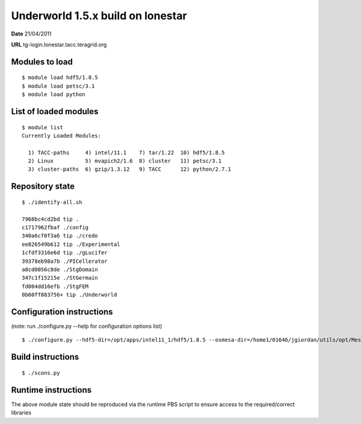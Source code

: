 ===================================
 Underworld 1.5.x build on lonestar
===================================

**Date**  21/04/2011

**URL** tg-login.lonestar.tacc.teragrid.org

Modules to load
------------------------------

::

    $ module load hdf5/1.8.5
    $ module load petsc/3.1
    $ module load python

   
List of loaded modules
------------------------------
::
                                                                             
    $ module list
    Currently Loaded Modules:
    
      1) TACC-paths     4) intel/11.1    7) tar/1.22  10) hdf5/1.8.5
      2) Linux          5) mvapich2/1.6  8) cluster   11) petsc/3.1
      3) cluster-paths  6) gzip/1.3.12   9) TACC      12) python/2.7.1
     

Repository state
------------------------------
::

    $ ./identify-all.sh 

    7968bc4cd2bd tip .
    c1717962fbaf ./config
    340a6cf0f3a6 tip ./credo
    ee826549b612 tip ./Experimental
    1cfdf3316e6d tip ./gLucifer
    39378eb98a7b ./PICellerator
    a8cd0056c8de ./StgDomain
    347c1f15215e ./StGermain
    fd004dd16efb ./StgFEM
    0b60ff883756+ tip ./Underworld
    

Configuration instructions
------------------------------
(note: run ./configure.py --help for configuration options list)
::

    $ ./configure.py --hdf5-dir=/opt/apps/intel11_1/hdf5/1.8.5 --osmesa-dir=/home1/01646/jgiordan/utils/opt/Mesa-7.8.1/ --libavcodec-dir=/home1/01646/jgiordan/utils/opt/libavcodec/ --petscext-dir=/work/01646/jgiordan/utils/opt/petscext-3.1/


Build instructions
------------------------------
::

    $ ./scons.py


Runtime instructions
------------------------------

The above module state should be reproduced via the runtime PBS script to ensure access to the required/correct libraries


